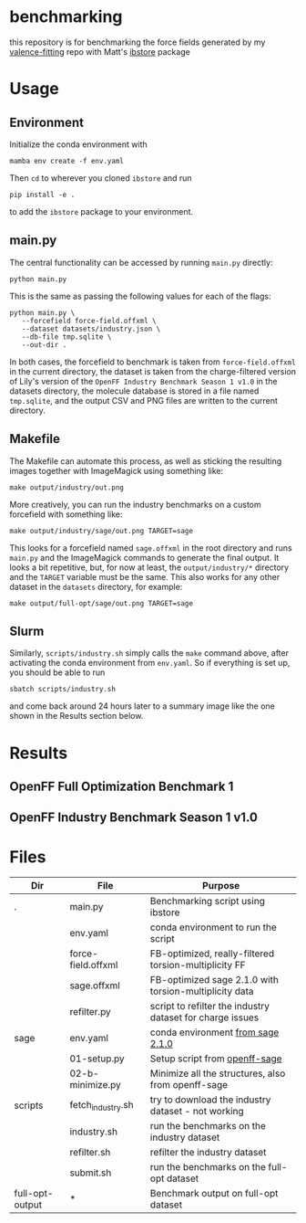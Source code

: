 * benchmarking
  this repository is for benchmarking the force fields generated by my
  [[https://github.com/ntBre/valence-fitting][valence-fitting]] repo with Matt's [[https://github.com/mattwthompson/ib][ibstore]] package

* Usage
** Environment
   Initialize the conda environment with

   #+begin_src shell
     mamba env create -f env.yaml
   #+end_src

   Then ~cd~ to wherever you cloned ~ibstore~ and run

   #+begin_src shell
     pip install -e .
   #+end_src

   to add the ~ibstore~ package to your environment.
** main.py
   The central functionality can be accessed by running ~main.py~ directly:

   #+begin_src shell
     python main.py
   #+end_src

   This is the same as passing the following values for each of the flags:

   #+begin_src shell
     python main.py \
	    --forcefield force-field.offxml \
	    --dataset datasets/industry.json \
	    --db-file tmp.sqlite \
	    --out-dir .
   #+end_src

   In both cases, the forcefield to benchmark is taken from ~force-field.offxml~
   in the current directory, the dataset is taken from the charge-filtered
   version of Lily's version of the ~OpenFF Industry Benchmark Season 1 v1.0~ in
   the datasets directory, the molecule database is stored in a file named
   ~tmp.sqlite~, and the output CSV and PNG files are written to the current
   directory.
** Makefile
   The Makefile can automate this process, as well as sticking the resulting
   images together with ImageMagick using something like:

   #+begin_src shell
     make output/industry/out.png
   #+end_src

   More creatively, you can run the industry benchmarks on a custom forcefield
   with something like:

   #+begin_src shell
     make output/industry/sage/out.png TARGET=sage
   #+end_src

   This looks for a forcefield named ~sage.offxml~ in the root directory and runs
   ~main.py~ and the ImageMagick commands to generate the final output. It looks a
   bit repetitive, but, for now at least, the ~output/industry/*~ directory and
   the ~TARGET~ variable must be the same. This also works for any other dataset
   in the ~datasets~ directory, for example:

   #+begin_src shell
     make output/full-opt/sage/out.png TARGET=sage
   #+end_src
** Slurm
   Similarly, ~scripts/industry.sh~ simply calls the ~make~ command above, after
   activating the conda environment from ~env.yaml~. So if everything is set up,
   you should be able to run

   #+begin_src shell
     sbatch scripts/industry.sh
   #+end_src

   and come back around 24 hours later to a summary image like the one shown in
   the Results section below.

* Results
** OpenFF Full Optimization Benchmark 1
   #+NAME: output-results
   #+ATTR_HTML: :width 600px
   [[file:output/full-opt/out.png]]
** OpenFF Industry Benchmark Season 1 v1.0
   #+ATTR_HTML: :width 600px
   [[file:output/industry/out.png]]

* Files
  | Dir             | File               | Purpose                                                   |
  |-----------------+--------------------+-----------------------------------------------------------|
  | .               | main.py            | Benchmarking script using ibstore                         |
  |                 | env.yaml           | conda environment to run the script                       |
  |                 | force-field.offxml | FB-optimized, really-filtered torsion-multiplicity FF     |
  |                 | sage.offxml        | FB-optimized sage 2.1.0 with torsion-multiplicity data    |
  |                 | refilter.py        | script to refilter the industry dataset for charge issues |
  |-----------------+--------------------+-----------------------------------------------------------|
  | sage            | env.yaml           | conda environment [[https://github.com/openforcefield/sage-2.1.0/blob/main/conda-envs/fb_193.yaml][from sage 2.1.0]]                         |
  |                 | 01-setup.py        | Setup script from [[https://github.com/openforcefield/openff-sage/tree/main/inputs-and-results/benchmarks/qc-opt-geo][openff-sage]]                             |
  |                 | 02-b-minimize.py   | Minimize all the structures, also from openff-sage        |
  |-----------------+--------------------+-----------------------------------------------------------|
  | scripts         | fetch_industry.sh  | try to download the industry dataset - not working        |
  |                 | industry.sh        | run the benchmarks on the industry dataset                |
  |                 | refilter.sh        | refilter the industry dataset                             |
  |                 | submit.sh          | run the benchmarks on the full-opt dataset                |
  |-----------------+--------------------+-----------------------------------------------------------|
  | full-opt-output | *                  | Benchmark output on full-opt dataset                      |
